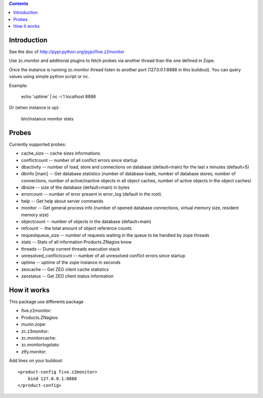 .. contents::

Introduction
============

See the doc of http://pypi.python.org/pypi/five.z2monitor


Use zc.monitor and additional plugins to fetch probes via another thread than the one defined in Zope.

Once the instance is running zc.monitor thread listen to another port (127.0.0.1:8888 in this buildout). You can query values using simple python script or nc.

Example:

  echo 'uptime' | nc -i 1 localhost 8888


Or (when instance is up):

    bin/instance monitor stats


Probes
======

Currently supported probes:

- cache_size -- cache sizes informations
- conflictcount -- number of all conflict errors since startup
- dbactivity -- number of load, store and connections on database (default=main) for the last x minutes (default=5)
- dbinfo [main] -- Get database statistics (number of database loads, number of database stores, number of connections, number of active/inactive objects in all object caches, number of active objects in the object caches)
- dbsize -- size of the database (default=main) in bytes
- errorcount -- number of error present in error_log (default in the root).
- help -- Get help about server commands
- monitor -- Get general process info (number of opened database connections, virtual memory size, resident memory size)
- objectcount -- number of objects in the database (default=main)
- refcount -- the total amount of object reference counts
- requestqueue_size -- number of requests waiting in the queue to be handled by zope threads
- stats -- Stats of all information Products.ZNagios know
- threads -- Dump current threads execution stack
- unresolved_conflictcount -- number of all unresolved conflict errors since startup
- uptime -- uptime of the zope instance in seconds
- zeocache -- Get ZEO client cache statistics
- zeostatus -- Get ZEO client status information


How it works
============

This package use differents package

- five.z2monitor:
- Products.ZNagios: 
- munin.zope:
- zc.z3monitor:
- zc.monitorcache:
- zc.monitorlogstats:
- ztfy.monitor:


Add lines on your buildout::

    <product-config five.z2monitor>
        bind 127.0.0.1:8888
    </product-config>

